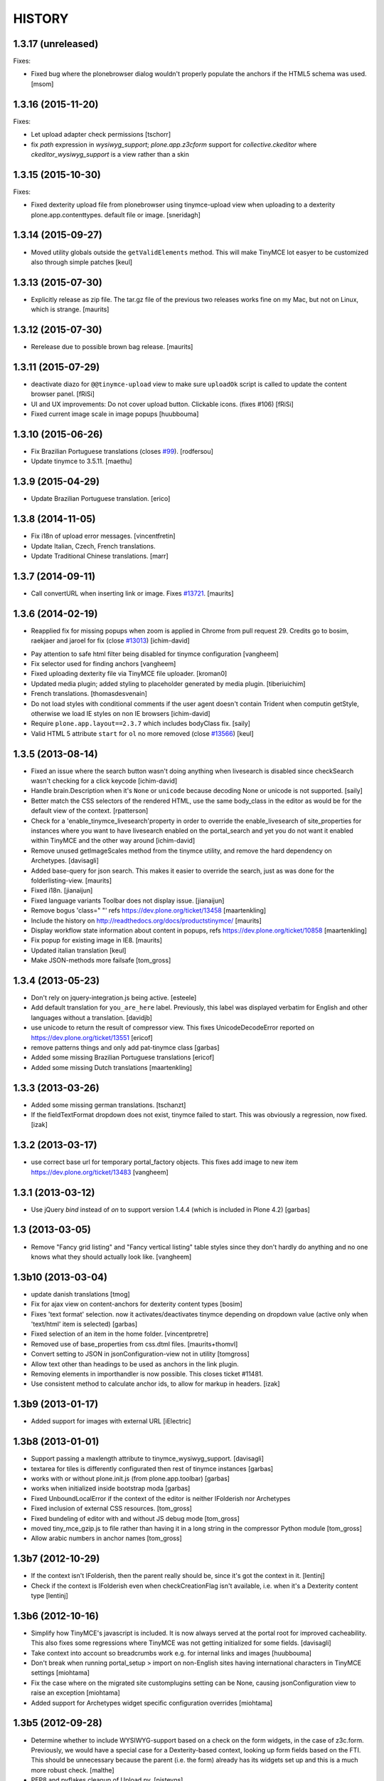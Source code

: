 =======
HISTORY
=======

1.3.17 (unreleased)
-------------------

Fixes:

- Fixed bug where the plonebrowser dialog wouldn't properly populate the
  anchors if the HTML5 schema was used.
  [msom]


1.3.16 (2015-11-20)
-------------------

Fixes:

- Let upload adapter check permissions
  [tschorr]

- fix `path` expression in `wysiwyg_support`;
  `plone.app.z3cform` support for `collective.ckeditor` where 
  `ckeditor_wysiwyg_support` is a view rather than a skin


1.3.15 (2015-10-30)
-------------------

Fixes:

- Fixed dexterity upload file from plonebrowser using tinymce-upload
  view when uploading to a dexterity plone.app.contenttypes. default
  file or image.
  [sneridagh]


1.3.14 (2015-09-27)
-------------------

- Moved utility globals outside the ``getValidElements`` method.
  This will make TinyMCE lot easyer to be customized also through simple patches
  [keul]


1.3.13 (2015-07-30)
-------------------

- Explicitly release as zip file.  The tar.gz file of the previous two
  releases works fine on my Mac, but not on Linux, which is strange.
  [maurits]


1.3.12 (2015-07-30)
-------------------

- Rerelease due to possible brown bag release.
  [maurits]


1.3.11 (2015-07-29)
-------------------

- deactivate diazo for ``@@tinymce-upload`` view to make
  sure ``uploadOk`` script is called to update the
  content browser panel.
  [fRiSi]

- UI and UX improvements: Do not cover upload button.
  Clickable icons. (fixes #106) [fRiSi]

- Fixed current image scale in image popups
  [huubbouma]


1.3.10 (2015-06-26)
-------------------

- Fix Brazilian Portuguese translations (closes `#99`_).
  [rodfersou]

- Update tinymce to 3.5.11.
  [maethu]


1.3.9 (2015-04-29)
------------------

- Update Brazilian Portuguese translation.
  [erico]


1.3.8 (2014-11-05)
------------------

- Fix i18n of upload error messages.
  [vincentfretin]

- Update Italian, Czech, French translations.

- Update Traditional Chinese translations.
  [marr]


1.3.7 (2014-09-11)
------------------

- Call convertURL when inserting link or image.
  Fixes `#13721`__.
  [maurits]

__ https://dev.plone.org/ticket/13721


1.3.6 (2014-02-19)
------------------

- Reapplied fix for missing popups when zoom is applied in Chrome from pull
  request 29. Credits go to bosim, raekjaer and jaroel for fix
  (close `#13013`__)
  [ichim-david]

__ https://dev.plone.org/ticket/13013

- Pay attention to safe html filter being disabled for tinymce configuration
  [vangheem]

- Fix selector used for finding anchors
  [vangheem]

- Fixed uploading dexterity file via TinyMCE file uploader.
  [kroman0]

- Updated media plugin; added styling to placeholder generated by media
  plugin.
  [tiberiuichim]

- French translations.
  [thomasdesvenain]

- Do not load styles with conditional comments if the user agent doesn't
  contain Trident when computin getStyle, otherwise we load IE styles on non
  IE browsers
  [ichim-david]

- Require ``plone.app.layout==2.3.7`` which includes bodyClass fix.
  [saily]

- Valid HTML 5 attribute ``start`` for ``ol`` no more removed
  (close `#13566`__)
  [keul]

__ https://dev.plone.org/ticket/13566

1.3.5 (2013-08-14)
------------------

- Fixed an issue where the search button wasn't doing anything when livesearch
  is disabled since checkSearch wasn't checking for a click keycode
  [ichim-david]

- Handle brain.Description when it's ``None`` or ``unicode`` because
  decoding None or unicode is not supported.
  [saily]

- Better match the CSS selectors of the rendered HTML, use the same
  body_class in the editor as would be for the default view of the
  context.
  [rpatterson]

- Check for a 'enable_tinymce_livesearch'property in order to override the
  enable_livesearch of site_properties for instances where you want to have
  livesearch enabled on the portal_search and yet you do not want it enabled
  within TinyMCE and the other way around
  [ichim-david]

- Remove unused getImageScales method from the tinymce utility,
  and remove the hard dependency on Archetypes.
  [davisagli]

- Added base-query for json search.  This makes it easier to override
  the search, just as was done for the folderlisting-view.
  [maurits]

- Fixed i18n.
  [jianaijun]

- Fixed language variants Toolbar does not display issue.
  [jianaijun]

- Remove bogus 'class=" "' refs https://dev.plone.org/ticket/13458
  [maartenkling]

- Include the history on http://readthedocs.org/docs/productstinymce/
  [maurits]

- Display workflow state information about content in popups,
  refs https://dev.plone.org/ticket/10858
  [maartenkling]

- Fix popup for existing image in IE8.
  [maurits]

- Updated italian translation
  [keul]

- Make JSON-methods more failsafe
  [tom_gross]

1.3.4 (2013-05-23)
------------------

- Don't rely on jquery-integration.js being active.
  [esteele]

- Add default translation for ``you_are_here`` label. Previously,
  this label was displayed verbatim for English and other languages without
  a translation.
  [davidjb]

- use unicode to return the result of compressor view.
  This fixes UnicodeDecodeError reported on https://dev.plone.org/ticket/13551
  [ericof]

- remove patterns things and only add pat-tinymce class
  [garbas]

- Added some missing Brazilian Portuguese translations
  [ericof]

- Added some missing Dutch translations
  [maartenkling]


1.3.3 (2013-03-26)
------------------

- Added some missing german translations.
  [tschanzt]

- If the fieldTextFormat dropdown does not exist, tinymce failed to start.
  This was obviously a regression, now fixed.
  [izak]


1.3.2 (2013-03-17)
------------------

- use correct base url for temporary portal_factory objects.
  This fixes add image to new item https://dev.plone.org/ticket/13483
  [vangheem]


1.3.1 (2013-03-12)
------------------

- Use jQuery `bind` instead of `on` to support version 1.4.4
  (which is included in Plone 4.2)
  [garbas]

1.3 (2013-03-05)
----------------

- Remove "Fancy grid listing" and "Fancy vertical listing" table
  styles since they don't hardly do anything and no one knows
  what they should actually look like.
  [vangheem]


1.3b10 (2013-03-04)
-------------------

- update danish translations
  [tmog]

- Fix for ajax view on content-anchors for dexterity content types
  [bosim]

- Fixes 'text format' selection. now it activates/deactivates tinymce depending
  on dropdown value (active only when 'text/html' item is selected)
  [garbas]

- Fixed selection of an item in the home folder.
  [vincentpretre]

- Removed use of base_properties from css.dtml files.
  [maurits+thomvl]

- Convert setting to JSON in jsonConfiguration-view not in utility
  [tomgross]

- Allow text other than headings to be used as anchors in the link plugin.

- Removing elements in importhandler is now possible. This closes ticket
  #11481.

- Use consistent method to calculate anchor ids, to allow for markup in
  headers.
  [izak]


1.3b9 (2013-01-17)
------------------

- Added support for images with external URL
  [iElectric]


1.3b8 (2013-01-01)
------------------


- Support passing a maxlength attribute to tinymce_wysiwyg_support.
  [davisagli]

- textarea for tiles is differently configurated then rest of tinymce instances
  [garbas]

- works with or without plone.init.js (from plone.app.toolbar)
  [garbas]

- works when initialized inside bootstrap moda
  [garbas]

- Fixed UnboundLocalError if the context of the editor is neither IFolderish nor Archetypes

- Fixed inclusion of external CSS resources.
  [tom_gross]

- Fixed bundeling of editor with and without JS debug mode
  [tom_gross]

- moved tiny_mce_gzip.js to file rather than having it in a long string
  in the compressor Python module
  [tom_gross]

- Allow arabic numbers in anchor names
  [tom_gross]

1.3b7 (2012-10-29)
------------------

- If the context isn't IFolderish, then the parent really should be,
  since it's got the context in it.
  [lentinj]

- Check if the context is IFolderish even when checkCreationFlag isn't
  available, i.e. when it's a Dexterity content type
  [lentinj]


1.3b6 (2012-10-16)
------------------

- Simplify how TinyMCE's javascript is included. It is now always served
  at the portal root for improved cacheability. This also fixes some
  regressions where TinyMCE was not getting initialized for some fields.
  [davisagli]

- Take context into account so breadcrumbs work e.g. for internal links and
  images [huubbouma]

- Don't break when running portal_setup > import on non-English sites having international
  characters in TinyMCE settings [miohtama]

- Fix the case where on the migrated site customplugins setting can be None, causing
  jsonConfiguration view to raise an exception [miohtama]

- Added support for Archetypes widget specific configuration overrides [miohtama]

1.3b5 (2012-09-28)
------------------

- Determine whether to include WYSIWYG-support based on a check
  on the form widgets, in the case of z3c.form. Previously, we
  would have a special case for a Dexterity-based context, looking
  up form fields based on the FTI. This should be unnecessary
  because the parent (i.e. the form) already has its widgets set
  up and this is a much more robust check.
  [malthe]

- PEP8 and pyflakes cleanup of Upload.py.
  [pjstevns]

- Prevent acquisition in setDescription.
  [pjstevns]

- Fix accidental reset of variable in Upload.py.
  [pjstevns]


1.3b4 (2012-08-31)
------------------

- Hide upgrade steps from @@plone-addsite view.
  [esteele]


1.3b3 (2012-08-30)
------------------

- Link by UID by default
  [jaroel]

- Add dependency on plone.caching
  [iElectric]

- Fixed UID linked images after returning from fullscreen in Chrome
  [tom_gross]

1.3b2 (2012-08-18)
------------------

- Cache TinyMCE with plone.caching
  [tom_gross]

- Fixed two undefined names in Upload.py.  Added dependency on
  zope.app.content.
  [maurits]

- Fixed viewlet error, where DX add view is not (yet) available
  [tom_gross]

- Merge modified plonebrowser UI from hexagonit fork
  [iElectric, vsomogyi]

- Move history and todo to the main package directory and copy/merge etherpad
  changes and history into the package so have have a single point of reference
  for work left/done
  [iElectric, fredvd]

- Allow independent configurations for different richtext fields (Archetypes
  and Dexterity)
  [tom_gross]

- fix editor styles formatting
  [mitchellrj]

- added zcml condition to check if plone.dexterity is installed
  before to register dexterity releated adapters
  [gborelli]

- Add plone.namedfile as dependency
  [iElectric]

- Support using lxml instead of elementtree to find anchors.
  [davisagli]

- Fix original scale (dexterity-based images need 'my_image/@@images/image'
  instead of just 'my_image')
  [pbauer]

- Allow upload of dexterity based images. This is aimed at
  plone.app.contentypes but should work with all dexterity bases-images.
  [pbauer]

- Set visual editor writing direction based on current language, not site
  preference. This closes ticket #10039.
  [iElectric]

- Use getToolByName instead of getUtility for portal_tinymce.
  Seems like getUtility will strip request object from context
  when doing acqusition chain.
  [iElectric]

- Images now have title and alt attributes when rendered. This closes ticket
  #12322
  [iElectric]

- Added "Edit with visual editor" button
  [iElectric]

- Migrated documentation to Sphinx
  [iElectric]

- Adding field to configure formats.

  This option enables you to override and add custom formats. A format
  is for example the style that get applied when you press the bold
  button inside the editor. TinyMCE is equipped with a text formatter
  engine that enables you to specify exacly what it should produce
  when the user clicks the bold button.

  See http://www.tinymce.com/wiki.php/Configuration:formats.
  [malthe]

- Initial Slovenian translation
  [zupo]

- Merge with 3.4.7 TinyMCE upstream release
  [iElectric]

- Remove URI encoding when POSTing
  [iElectric]

- Fix TinyMCE for static portlets
  [iElectric]

- Fix external toolbar functionality from TinyMCE
  [iElectric]

- Fixed issue where custom theme font breaks TinyMCE dialog layout
  due to enlarged <h2> size [miohtama]

1.3-beta1 (2011-10-24)
----------------------

- ploneimage and plonelink plugins have been merged into plonebrowser
  [iElectric]

- dexterity: portal_transforms transform uids to normal links when page is
  rendered -

- Removed KSS
  [tom_gross]

- Reintroduce Plone 3 support
  [tom_gross]

- Use resolveuid as default
  [iElectric]

- Start of using jquery in some of the plugins.
  [iElectric]

- Introduction of shortcuts in browser select image/links
  [iElectric]

- tinymce files are now pulled from upstream git repository
  [iElectric]

- Upgrade tinymce to 3.4.7
  [iElectric]

- Redesign of Image/Link browser, rewrite of javascript to use jquery. Add thumbnails to browser.
  [iElectric, zupo]

- Use TinyMCE compressor to provide editor and plugins
  [tom_gross]

- Fixed http://dev.plone.org/plone/ticket/11681
  [tom_gross]

- Determine mimetype correctly for plone.app.textfield RichText widgets with
  ignoreContext = True (such as on add forms).
  (Requires plone.app.textfield >= 1.1.1)
  [davisagli]

- Removed comma at the end of a dict in tiny_mce_init.js. This fixes javascript
  error on IE7. This was broken in 1.2.10.
  [vincentfretin]


1.2.10 (unreleased)
-------------------

- Fixed AttributeError: 'ATDocumentFieldsView' object has no attribute
  'absolute_url' when using inline editing.  Inline editing then still
  does not work though (checked on Plone 4.2 dev).

- Fixed a few test failures in combination with five.pt.
  [maurits]

- Do not fail with an AttributeError when the member has no
  wysiwyg_editor property.
  Fixes http://dev.plone.org/ticket/12406
  [maurits]

- Initialize TinyMCE with "media_strict: false" to allow embed tags if
  they are removed from the list of nasty tags.
  Fixes https://dev.plone.org/ticket/10681
  [rochecompaan]


1.2.9 (2011-11-24)
------------------

- Display error message when uploading a file with a name consisting
  only of spaces.
  Fixes http://dev.plone.org/plone/ticket/10394
  [maurits]

- Fixed content_css when the Plone Site id is 'plone'.  This is used
  to display the text during editing in the same layout as it appears
  when viewing.
  Fixes http://dev.plone.org/plone/ticket/11430
  [maurits]

- Include Products.CMFCore's permissions.zcml to ensure Plone 4.1 compatibility.
  [thomasdesvenain]

- Use aq_parent instead of getParentNode for Zope trunk compatibility.
  [elro]

- Search does not work with Virtual Hosting (close #10308)
  [keul] [mamico]

1.2.8 (2011-09-19)
------------------

- Support RichTextValues from plone.app.textfield when determining the mimetype
  of the field being edited.
  [davisagli]

- When user tries to upload an image,
  if image type in content types registry is not allowed in current folder,
  TinyMCE tries to add an image of an other content type
  selected as an image type in TinyMCE settings.
  [thomasdesvenain]

1.2.7 (2011-07-05)
------------------

- Do not give a TypeError 'Could not adapt' when trying to adapt a
  context that is not adaptable to IJSONFolderListing and friends.
  Instead return nothing in the ajax call.
  [maurits]

- pep8
  [iElectric]

- Ported tests from doctests to unittests
  [iElectric]

- Add hook to JSONDetails to allow subclasses to supplement or override the results
  [anthonygerrard]

1.2.6 (2011-05-12)
------------------
- Changed the color of the background on the external editor to light gray to make the buttons more visible.
  [davidjonas]


1.2.5 (2011-05-12)
------------------

- Add a CSS class to the `Edit without visual editor` note.
  [hannosch]

- Avoid determining content type as text/plain on Dexterity add views.
  [davisagli]

- In the link "Edit without visual editor", append existing url-parameters.
  Fixes https://dev.plone.org/plone/ticket/11632
  [WouterVH]


1.2.4 (2011-03-22)
------------------

- Use uuidFor(obj) from plone.outputfilters instead of obj.UID() for
  plone.uuid compatibility.
  [elro]

- Internationalization fixes.
  [thomasdesvenain]

- Allows to use tinymce wysiwyg support outside of an Archetypes context.
  (Checks 'force_wysiwyg' variable value to check if wysiwyg support is enabled.)
  [thomasdesvenain]

- Don't acquire when determining the mimetype of the field being edited.
  [davisagli]

- Fixed bug when rendering for anonymous users.
  [elro]

- Remove isTinyMCEEnabled in kssregistry. Refs #11248
  [jaroel]

- Fixed #11597 TinyMCE Right Pane Depends on Center Pane.
  [Brainix]


1.2.3 (2011-02-24)
------------------

- Suppress the WYSIWYG editor for fields whose text format is not HTML, and
  provide a "Edit without visual editor" link like kupu did so that the format
  can be switched from HTML to something else.
  [davisagli]

- Fix wysiwyg_support to correctly respect a user's preference to use no
  wysiwyg editor.
  [davisagli]

- Correctly load image dialog for existing images using the @@images view for
  image scales.
  [davisagli]

- Updated Norwegian translations.
  [mj]

1.2.2 (2011-02-10)
------------------

- Use @@images view for image scales.
  [elro]

- Get anchor names from listAnchorNames method of @@content_anchors.
  [elro]

- Tweak ploneimage.js to use post data for setDescription for compatibility
  with latest zopes. (This makes the image dialogue incompatible with IE6.)
  [elro]

- Fix quoting of description ploneimage.js
  [elro]

- Make setDescription convert to unicode.
  [elro]

1.2.1 (2011-02-10)
------------------

- Be explicit about catching exceptions. Bare excepts are asking for trouble
  in Zopeland folks.
  [elro]

- Do not crash when getting a configuration with styles that have an
  empty line at the end.
  [maurits]

- Handle Missing.Value for uid in JSONFolderListing.
  [elro]

- Set text/css content type on tinymce-getstyle.
  [elro]

- Add option 'auto' for directivity. The directivity will be set depending
  on the content or the portals default language.
  Fixes http://dev.plone.org/plone/ticket/10039
  [csenger]

- Make the spellchecker to be used configurable via the control panel utility.
  [jcbrand]

- Added the 'After the deadline' spelling and grammar checker plugin.
  [jcbrand]

1.2.0 (2011-01-04)
------------------

- Always use an image's description as its caption, and make the image dialog
  edit the description field instead of the image's alt text. This provides
  parity with how captions were handled by kupu, and avoids misusing the alt
  text.
  [davisagli]

- When editing an image, correctly highlight it in the image dialog even if
  the link-by-uid setting changed since the image was added. This fixes
  http://dev.plone.org/plone/ticket/10970.
  [davisagli]

- Remove the resolveuid Python script; a browser view with the same name in
  plone.outputfilters is now used instead to resolve UUIDs.
  [davisagli]

- Deprecated various helpers in plone.outputfilters.setuphandlers since they
  now duplicate functions in plone.outputfilters.
  [davisagli]

- Use the resolveuid and captioning transforms from plone.outputfilters
  instead of implementing our own. See http://dev.plone.org/plone/ticket/9938
  for details.
  [davisagli]

1.1.7 (2011-02-10)
------------------

- Make sure that tinymce-jsonconfiguration is traversed as a view in
  tinymce_wysiwyg_support.pt.
  [davisagli]

1.1.6 (2011-01-04)
------------------

- Fix capitalization of the title of the content_css setting. This fixes
  http://dev.plone.org/plone/ticket/10792.
  [dariog, davisagli]

- Protect the control panel using the "Plone Site Setup: TinyMCE" permission,
  instead of the generic "Manage portal". Also, add the Site Administrator
  role to the default roles for this permission, for forward compatibility with
  Plone 4.1.
  [davisagli]

- Add tinymce-jsonconfiguration browser view and use it in the template
  tinymce_wysiwyg_support.pt. Make it easier to customize
  [toutpt]

1.1.5 (2010-11-14)
------------------

- Updated translations (de)
  [Plone translators]

- Make sure we fail gracefully on unfound UIDs when kupu isn't installed.
  [jbaldivieso]

- Removed profiles/uninstall/portal-tinymce.txt as it needlessly
  triggered a call to add_editor right before calling remove_editor.
  [maurits]

1.1.4 (2010-09-28)
------------------

- Updated translations (zh_TW)
  [Plone translators]

1.1.3 (2010-09-16)
------------------

- Updated translations
  [Plone translators]

- Fix lang and init files not loaded when @ in URL
  [jaroel]

1.1.2 (2010-08-05)
------------------

- Fix regression that broke the resolveuid transform if an `alt` attribute
  was provided.
  [davisagli]

1.1.1 (2010-07-25)
------------------

- Add styling to set the fontsize for Plone3 only. This fixes
  http://dev.plone.org/plone/ticket/10683
  [jaroel]

- Assume TinyMCE as the site's default editor if none is set. This closes
  http://dev.plone.org/plone/ticket/10810.
  [jaroel]

- Use urllib.unquote. This closes http://dev.plone.org/plone/ticket/10807.
  [jaroel]

- Apply a workaround to fix the "Paste Text" dialog.
  [davisagli]

1.1 (2010-07-23)
----------------

- If we set a description within tinymce (which is written to the `alt`
  attribute of the image tag then) we want to keep that one as image caption.
  Added check for `alt` attribute in Products.TinyMCE.transforms.parser.
  [hpeteragitator]

- In Products.TinyMCE.transforms.parser, added `full_path = unquote(full_path)`
  to remove any encoded characters from path before doing the catalog query.
  [hpeteragitator]

- Make the wysiwyg_support macros fall back to the default editor if the
  current user has an editor preference that is no longer installed.
  Fixes http://dev.plone.org/plone/ticket/10753
  [davisagli]

- Fixed `#undefined` in style selection for lists. This closes
  http://dev.plone.org/plone/ticket/10684.
  [hannosch]

- Hide the non-functioning advanced table options. This closes
  http://dev.plone.org/plone/ticket/10535.
  [hannosch]

- Enhance Rob's default table style fix by specifying a proper title and
  avoiding the duplication of the default `plain` entry. This refs
  http://dev.plone.org/plone/ticket/10534.
  [hannosch]

- Removed redundant `Image list` from image dialog. This closes
  http://dev.plone.org/plone/ticket/10342.
  [hannosch]

- Adopted TinyMCE's build process to generate a minified version of the main
  JavaScript file.
  [hannosch]

- Changed css registration, so it doesn't cause an extra CSS download, but is
  merged with the other anonymous CSS files.
  [hannosch]

- Set 'plain' as default table class.
  [robgietema]

- Fixed issue with style dropdown in IE.
  [robgietema]

- Fixed issue with inline editing of collections.
  [robgietema]

- Set ordering of link and image dialogs to getObjPositionInParent.
  [robgietema]

- Refactor resolveuid to use portal_catalog and not waking up object.
  [toutpt]

- Add tinymce-plone3.css. fix #10683: TinyMCE / Plone3.3 display text too big
  [toutpt]

1.1rc13 (2010-07-02)
--------------------

- Updated to upstream translations.
  table_dlg_scope_col and table_dlg_scope_row msgids doesn't exist
  in tinymce domain, replaced by table_col and table_row in
  skins/tinymce/plugins/table/cell.htm.pt
  [vincentfretin]

- Internationalized list/definition style names
  [thomasdesvenain]

- French translations
  [thomasdesvenain]

- Fix icons in link dialog listing. This closes
  http://dev.plone.org/plone/ticket/10665
  [davisagli]

- Fix icons in image dialog listings. This closes
  http://dev.plone.org/plone/ticket/10538
  [davisagli]

- Reset font size for tables in content.css. This fixes
  http://dev.plone.org/plone/ticket/10536
  [davisagli]

- Apply block format changes even when multiple blocks are selected.
  Fixes http://dev.plone.org/plone/ticket/10145
  [davisagli]

- Look up scale sizes for image types using the field called 'image',
  not the primary field. (They are not necessarily the same.) Fixes
  http://dev.plone.org/plone/ticket/10227
  [davisagli]

- Fix issue when handling images with apostrophes in the title. Fixes
  http://dev.plone.org/plone/ticket/10500
  [davisagli]

- Don't live search in the image and link popups until the search text is at
  least 3 characters long. Fixes http://dev.plone.org/plone/ticket/10458.
  [davisagli]

- Get the portal_url and navigation_root_url in a more sane fashion.
  Fixes http://dev.plone.org/plone/ticket/10423.
  [davisagli]

- Make sure paragraphs without a CSS class show up as "Normal paragraph"
  in the styles menu. Fixes http://dev.plone.org/plone/ticket/10532.
  [davisagli]

- Avoid unneeded imports.
  [hannosch]

- Made toolbar background transparent and made padding symmetrical.
  [limi]

1.1rc12 (2010-06-03)
--------------------

- Remove tabindex deprecated html attribute
  [edegoute]

- Fixed some i18n bugs (#10339, #9637).
  [dmunicio]

- Added Spanish translations for plone.tinymce domain
  [dmunicio]

- Updated to upstream translations. Added Georgian (ka) language.
  [vincentfretin]

1.1rc11 (2010-05-01)
--------------------

- Fix regression in handling of resolveuid links that don't include an anchor.
  [davisagli]

- Include a copy of resolveuid.py so that links by UID can be resolved even
  when kupu is not installed and the transform is not applied (such as when
  inserting images in the first place).
  [davisagli]

- Prefer xml.etree over elementtree.
  [hannosch]

- Fixed test failure and avoid bare try/except statements related to portal
  factory and the save button.
  [hannosch]

1.1rc10 (2010-03-09)
--------------------

- Upgrade to TinyMCE 3.2.7.
  [robgietema]

- Fixed fullscreen mode, ticket #10080.
  [robgietema]

- Fixed search with Virtual Hosting, ticket #10308.
  [robgietema]

- Specified empty value and title attributes in searchreplace.htm.pt
  and template.htm.pt to make i18ndude happy.
  [vincentfretin]

- Added and updated languages from upstream.
  [vincentfretin]

- Updated pop-ups to match the Plone 4 style, and increased the default window
  sizes a bit to avoid scrollbars.
  [limi]

- Added content id so dialogs get the right style.
  [robgietema]

- Don't fail if kupu_library_tool is not available
  [naro]

- #155 transform can now handle anchors in resolveuid links
  (added test in transforms.txt)
  [fRiSi]

1.1rc9 (2010-02-18)
-------------------

- Removed id="region-content" from the templates, since it no longer has any function.
  See http://dev.plone.org/plone/ticket/10231 for more information.
  [limi]

- Removed the font-size styling in content.css, Plone is responsible for these styles anyway.
  [limi]

- Added ploneinlinestyles plugin so inline styles get filtered based on html
  filtering settings.
  [robgietema]

- Changed list style to use classes (merge from xhtml-strict branche).
  [robgietema]

- Added scope option to table cell dialog (merge from xhtml-strict branche).
  [robgietema]

- Correct link to parent of current item.
  [arrowman]

- Use &rarr; as breadcrubm separator instead of '-', like Plone does.
  [arrowman]

- Added missing Finnish translations.
  [pingviini]

1.1rc8 (2009-12-21)
-------------------

- Fix when editing contextuals portlets.
  #117 http://plone.org/products/tinymce/issues/117
  [sylvainb]

- Added a widget option: toolbar_width.
  [oliverroch]

- Fixed: "Normal paragraph" default style didn't reset css class.
  [oliverroch]

- Show dimensions of original image in imageupload-popup.
  [tom_gross]

1.1rc7 (2009-11-18)
-------------------

- Link and image drawers now look at INavigationRoot and not at IPloneSiteRoot.
  [robgietema, hannosch]

- Added support for LinguaPlone's translation aware reference handling to the
  new lookup_uid method.
  [hannosch]

- Removed translate calls inside TinyMCE utility. You don't have access to the
  request inside a utility and therefor cannot translate anything.
  [hannosch]

- Factored out resolveuid handling in the TinyMCEOutput parser to a
  lookup_uid method.
  [hannosch]

- Review french translation from Nicolas LAURANCE
  [toutpt]

- Add support for i18nized styles
  [toutpt]

1.1rc6 (2009-10-12)
-------------------

- Moved skin layer up.
  [robgietema]

- Added an `icon_expr` to the control panel entry.
  [hannosch]

- Fixed bug when editing the same field twice using inline editing.
  [robgietema]

- Fixed bug where lists couldn't get custom classes (thanks Artur Konstanczak).
  [robgietema]

- Fixed translations for insert image/link button tooltips.
  [robgietema]

- Use a span instead of p tag for the discreet style to allow the remove
  styles command/button to work properly.
  [esteele]

- Corrected spelling of 'contributors' and renamed doc accordingly.
  [rockdj]

- Fixed inserting images and links.
  [optilude]

1.1rc5 (2009-09-30)
-------------------

- Improved test coverage.
  [robgietema]

- Moved inline style from templates to css files.
  [maartenkling]

- Removed inline style  style="display:none;" from body tag from templates.
  [maartenkling]

- Fixed bug where custom image classes wouldn't stick after editing an image.
  [robgietema]

- Removed z3c.json dependancy, changed to simplejson or built-in json.
  [kingel]

- Register import/export handlers as zcml statements.
  [kingel]

- Set javascript files as cachable and mergable.
  [robgietema]

- Removed getInfoFromBrain method in JSONFolderListing and JSONSearch.
  [robgietema]

- Added support for comment nodes in Generic Setup.
  [robgietema]

- Changed hard coded css imports in dialogs to the generated plone.css.
  [robgietema]

- Changed condition for Javascript includes.
  [robgietema]

- Fix for static image sizes.
  [robgietema]

- Added richTextWidget to list of valid classes for a rich text widget to
  support non-AT widgets.
  [robgietema]

- Renamed configlet and moved to Plone section.
  [robgietema]

- Removed browsercheck from isTinyMCEEnabled method.
  [robgietema]

- Removed default values from interfaces/utility.py since they are already set
  by the Generic Setup profile.
  [robgietema]

- Removed .mo files from version control.
  [robgietema]

- Added translations for simpleterms in controlpanel.
  [robgietema]

- Get anchors from primary field and not from the 'text' field.
  [robgietema]

- Fixed misspelled breadcrumbs.
  [robgietema]

- Fix TinyMCEOutput parser to correctly recognise CDATA sections. TinyMCE puts
  the contents of script tags in CDATA sections.
  [optilude]

- Add french translation.
  [toutpt]

- Use AT mutator when setting title and description when uploading a file,
  otherwise this doesn't work on blobs.
  [optilude]

1.1rc4 (2009-09-04)
-------------------

- Added hiding upload button when you don't have permission to upload.
  [robgietema]

- Fixed jumping when up one level is hidden.
  [robgietema]

- Add allow_upload marker to results.
  [optilude]

- Support iframe attributes.
  [optilude]

- Fixed parent url when object is not folderish.
  [robgietema]

- Added tests for adapters.
  [robgietema]

- Fixed template error for Plone 4.
  [robgietema]

- Fix evil use of test setup code in the views.
  [optilude]

- Load plugins correctly.
  [optilude]

- Fixing TinyMCEConfig call to use the same id as the id attribute gets set to
  (this makes it work in IE again and not error in FF).
  [evilbungle]

- Several fixes to the Generic Setup import.
  [MatthewWilkes]

- Fixed selecting link after uploading a file when using link by uid.
  [robgietema]

- Fixed initialisation error in Safari.
  [robgietema]

- Fixed error when inserting images in a new document and using uids.
  [robgietema]

- Fixed error in definition list.
  [robgietema]

- In the image and link drawers get the id of an item if the title is not
  specified.
  [robgietema]

- Fixed width and height attributes getting undefined values.
  [robgietema]

- UID links are now generated absolute and not relative so the body can be
  displayed in other contexts also.
  [maerteijn]

- Upgrade to TinyMCE 3.2.6
  [robgietema]

- Fixed issue with preload image in IE returning the cached image.
  [robgietema]

- Added default_editor fix for textFormatSelector also.
  [robgietema]

- Added Finnish translations.
  [pingviini]

- Make default_editor site property getter fail gracefully.
  [MatthewWilkes]

- Fix bug that prevented user-specified plugins getting added.
  [MatthewWilkes]

- Remove ploneimage and plonelink from the hardcoded plugins and add them to the
  control panel box. This allows people to select the default image and link
  dialogues. Readded dialogues removed in rc3.
  [MatthewWilkes]

1.1rc3 (2009-08-18)
-------------------

- Upgrade to TinyMCE 3.2.5.
  [robgietema]

- Added support for definition lists.
  [robgietema]

- Added autoresize plugin and removed autoresize bottom margin from control
  panel.
  [robgietema]

- Added rooted feature, which roots the user to the current object.
  [robgietema]

- Added plone.tinymce as i18n domain so control panel screens etc can be
  translated.
  [robgietema]

- Added Dutch translation for plone.tinymce domain.
  [robgietema, ralphjacobs]

- Renamed advlink to plonelink, advimage to ploneimage and style to plonestyle.
  [robgietema]

- Rearranged image, link and table buttons.
  [robgietema]

- Added support for 'site default' editor for Plone 4.
  [robgietema]

- Get html filter settings from safe_html transform when available (Plone 4).
  [robgietema]

- Fixed compatibility with Plone 4.
  [robgietema]

- Added uninstall profile.
  [jaroel]

- Created upgrade steps from 1.0. to 1.1.
  [jaroel, robgietema]

- Removed json lib in favor of z3c.json package.
  [robgietema]

- Removed jscripts/tiny_mce folder levels in the skin folder.
  [robgietema]

- Removed fullpage and example plugin.
  [robgietema]

- Moved all html templates from dtml to pt.
  [robgietema]

- Use portal_type instead of meta_type for identification of resource types.
  [robgietema]

- Added customtoolbarbutton property to the control panel so custom.
  toolbarbuttons can be added.
  [robgietema]

- Added ploneCustom.css to dialogs.
  [robgietema]

- The default image description (used for alt) is the image title.
  [robgietema]

- When an image is uploaded en no title is specified the title will become the
  id.
  [robgietema]

- Fixed issue with linkbyuid not working when images were not captioned.
  [robgietema]

- Fixed save button in fullscreen mode.
  [robgietema]

- Fixed error when styles and/or table styles were empty.
  [robgietema]

- Added internal-link class to internal links.
  [robgietema]

- A lot of minor bugfixes.
  [robgietema]

- Modified the image drawer to retrieve the actual image scales for the image
  object selected.
  The ALT text box is pre-populated with the image description or if that's
  empty then the image title.
  The upload / image details panels now toggle depending on the action you're
  performing.
  [Ben Mason (sparcd), Per Thulin (pthulin), James Guest, Owen]

- Fixed AttributeError: 'NoneType' object has no attribute 'split'
  when reinstalling TinyMCE from 1.1rc1 to 1.1rc2: adding the
  customplugins attribute fails as this attribute is not there yet
  (isn't it ironic...).  I cannot reproduce the error in a fresh site,
  but I have seen it in the wild.
  [maurits]

1.1rc2 (2009-06-08)
-------------------

- Added entity encoding configuration option.
  [robgietema]

- Update to TinyMCE 3.2.4.1.
  [robgietema]

- Removed KSS dependency for initialization (KSS is still needed for inline
  editing).
  [robgietema]

1.1rc1 (2009-03-14)
-------------------

- Upgrade to TinyMCE 3.2.2.
  [robgietema]

- Updated language packs (7 new languages added).
  [robgietema]

- Added search function to image and link drawers including live search.
  [robgietema]

- When a new link is inserted and the selected text contains an URL it is
  automatically prepopulated.
  [robgietema]

- When a link is pasted the prefix is automatically stripped and put in the
  select box.
  [robgietema]

- Headings and subheadings are now automatically put in the anchor tab of the
  link selection dialog as an available option.
  [robgietema]

- Options to the control panel added to enable/disable the contextmenu.
  [robgietema]

- Added visual feedback to save as draft button.
  [robgietema]

- Added dialog to edit lang and dir attributes per tag.
  [robgietema]

- Option added to include custom plugins.
  [robgietema]

- Fixed issue when newlines were stripped in the transform.
  [maerteijn]

- Fixed link dialog size in Firefox.
  [robgietema]

- Fixed blockquote insert tag.
  [robgietema]

- Fixed link and imagedrawer when current item is folderish.
  [robgietema]

- Fixed issue with language configuration.
  [robgietema]


1.0 (2009-01-18)
----------------

- Fixed incorrect table classes.
  [robgietema]

- Fixed inline editing bug.
  [robgietema]

- Fixed ordered list.
  [robgietema]

- Fixed xhtml compliance.
  [robgietema]

- Fixed external link dialog.
  [robgietema]

1.0rc2 (2008-12-09)
-------------------

- Upgrade to TinyMCE 3.2.1.1.
  [robgietema]

- Added preview button for external links.
  [robgietema]

- Added auto select on upload when adding images and files.
  [robgietema]

- Fix for web-intelligent RichText fields.
  [robgietema]

- Fix for selecting links with double quote in the objectname.
  [robgietema]

- Fixed insert media dialog.
  [robgietema]

- Fixed IE7 scrolling bug, Fixed HTML Filtering settings bug.
  [robgietema]

1.0rc1 (2008-11-18)
-------------------

- Upgrade to TinyMCE 3.2.1 (and new logo).
  [robgietema]

- Merged blockformats and styles into one styles menu.
  [robgietema]

- Added support for parastyles in widget definition.
  [robgietema]

- Added link usings uids for images and internal links.
  [robgietema, maerteijn]

- Added the captioned images option.
  [robgietema, maerteijn]

- Get HTML Filtering settings from the control panel.
  [robgietema]

- Added integration tests.
  [robgietema]

- Added export/import of settings through GenericSetup (tinymce.xml).
  [robgietema]

- Added i18n support + language packs.
  [robgietema]

- Fixed inline editing.
  [robgietema]

- Moved load/save events to kss.
  [robgietema]

- Fixed save button on the toolbar, now using an ajax method.
  [robgietema]

- Moved all configuration data to json structure in page template of the widget.
  [robgietema]

- Changed toolbar save user feedback from alert message to blinking field border
  (idea by Danny).
  [robgietema]

- Removed save button when creating a new object.
  [robgietema]

- Added bottom margin of the editor window when auto resize is enabled to the
  control panel.
  [robgietema]

- Added condition to javascript files in portal registery.
  [robgietema]

- Fixed IE6 and 7 loading and dialog bugs.
  [robgietema]

- Fixed toolbar/statusbar backgroundcolor bug in IE6 and 7.
  [robgietema]

- Fixed width of file field in image and file upload dialog for Safari.
  [robgietema]

- Fixed inline style filtering.
  [robgietema]

- Fixed indenting/outdenting of lists.
  [robgietema]

0.96.3.1.1 (2008-10-23)
-----------------------

- Added external toolbar option.
  [robgietema]

- Autogrow option.
  [robgietema]

- Handling for allow and filter_buttons.
  [robgietema]

- Changed style of the editorfield so it matches the other widgets (gray
  borders, blue toolbar, orange border when selected etc).
  [robgietema]

- Added javascripts to portal registery.
  [robgietema]

- Fixed bug with multiple editors on one page (issue #7).
  [robgietema]

- CSS fixes for NuPlone.
  [robgietema]

- Fixed issue with plone formgen style (issue #8).
  [robgietema]

- Fixed tablecel bug (issue #6).
  [robgietema]

- Removed dom path from location bar.
  [robgietema]

- Removed unused skins of popups.
  [robgietema]

- Fixed position of modal dialog blocker and move dialog window (backport from
  TinyMCE 3.2).
  [robgietema]

- Fixed "jumping" issues in the link and image dialog when using Safari.
  [robgietema]

0.95.3.1.1 (2008-09-11)
-----------------------

- Eggification of TinyMCE.
  [robgietema, kingel]

- Upgrade to TinyMCE 3.1.1.
  [robgietema]

- Minor table fixes.
  [robgietema]

0.94.3.1.0.1 (2008-07-11)
-------------------------

- Upgrade to TinyMCE 3.1.0.1.
  [robgietema]

- Added support for NuPlone.
  [robgietema]

- Minor bugfixes.
  [robgietema]

0.93.3.0.8 (2008-05-17)
-----------------------

- Upgrade to TinyMCE 3.0.8.
  [robgietema]

- Upgrade to Plone 3.1.1.
  [robgietema]

- Added control panel.
  [robgietema]

0.92.2.0.6 (2006-06-02)
-----------------------

- Upgrade to TinyMCE 2.0.6.1.
  [turgmr2]

- Add separate language downloads.
  [turgmr2]

0.91.2.0.5
----------

- Bugfix for linux systems.
  [turgmr2]

0.90.2.0.5 (2006-03-31)
-----------------------

- Upgrade to TinyMCE 2.0.5.1.
  [turgmr2]

- Fix bug with relative links.
  [turgmr2]

0.90.2.0.2 (2006-01-24)
-----------------------

- Upgrade to TinyMCE 2.0.2.
  [turgmr2]

0.90.1.45 (2005-10-03)
----------------------

- Use javascript_head_slot instead of editing the header template.
  [turgmr2]

0.81.1.45 (2005-08-23)
----------------------

- Upgrade to TinyMCE 1.45 (final).
  [turgmr2]

- Optimize javascript.
  [turgmr2]

- Update the instructions.
  [turgmr2]

0.80.1.45rc1 (2005-06-07)
-------------------------

- Strip all languages except English.
  [turgmr2]

- Upgrade internally to 1.45rc1.
  [turgmr2]

0.80.1.44
---------

- Allow cohabitation with Kupu and Epoz.
  [turgmr2]

0.75.1.44
---------

- Write install documentation and notes.
  [turgmr2]

0.70.1.44
---------

- Get the rest of the features and enable plugins.
  [turgmr2]

0.50.1.44
---------

- Get installable product and some features.
  [turgmr2]

0.10.1.44
---------

- Get minimal functionality.
  [turgmr2]

.. _`#99`: https://github.com/collective/sc.social.like/pull/99
